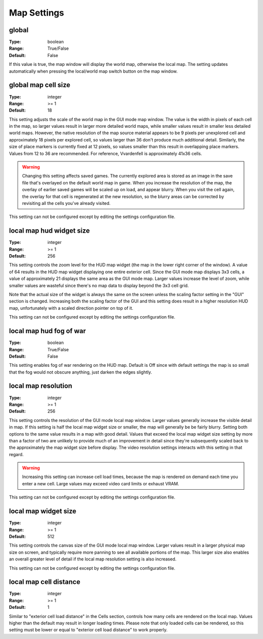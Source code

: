 Map Settings
############

global
------

:Type:		boolean
:Range:		True/False
:Default:	False

If this value is true, the map window will display the world map, otherwise the local map. 
The setting updates automatically when pressing the local/world map switch button on the map window.

global map cell size
--------------------

:Type:		integer
:Range:		>= 1
:Default:	18

This setting adjusts the scale of the world map in the GUI mode map window.
The value is the width in pixels of each cell in the map, so larger values result in larger more detailed world maps,
while smaller values result in smaller less detailed world maps.
However, the native resolution of the map source material appears to be 9 pixels per unexplored cell
and approximately 18 pixels per explored cell, so values larger than 36 don't produce much additional detail.
Similarly, the size of place markers is currently fixed at 12 pixels,
so values smaller than this result in overlapping place markers.
Values from 12 to 36 are recommended. For reference, Vvardenfell is approximately 41x36 cells.

.. Warning::
	Changing this setting affects saved games. The currently explored area is stored as an image
	in the save file that's overlayed on the default world map in game.
	When you increase the resolution of the map, the overlay of earlier saved games will be scaled up on load,
	and appear blurry. When you visit the cell again, the overlay for that cell is regenerated at the new resolution,
	so the blurry areas can be corrected by revisiting all the cells you've already visited.

This setting can not be configured except by editing the settings configuration file.

local map hud widget size
-------------------------

:Type:		integer
:Range:		>= 1
:Default:	256

This setting controls the zoom level for the HUD map widget (the map in the lower right corner of the window).
A value of 64 results in the HUD map widget displaying one entire exterior cell.
Since the GUI mode map displays 3x3 cells, a value of approximately 21 displays the same area as the GUI mode map.
Larger values increase the level of zoom,
while smaller values are wasteful since there's no map data to display beyond the 3x3 cell grid.

Note that the actual size of the widget is always the same on the screen
unless the scaling factor setting in the "GUI" section is changed.
Increasing both the scaling factor of the GUI and this setting does result in a higher resolution HUD map,
unfortunately with a scaled direction pointer on top of it.

This setting can not be configured except by editing the settings configuration file.

local map hud fog of war
------------------------

:Type:		boolean
:Range:		True/False
:Default:	False

This setting enables fog of war rendering on the HUD map.
Default is Off since with default settings the map is so small that the fog would not obscure anything,
just darken the edges slightly.

local map resolution
--------------------

:Type:		integer
:Range:		>= 1
:Default:	256

This setting controls the resolution of the GUI mode local map window.
Larger values generally increase the visible detail in map.
If this setting is half the local map widget size or smaller, the map will generally be be fairly blurry.
Setting both options to the same value results in a map with good detail.
Values that exceed the local map widget size setting by more than a factor of two
are unlikely to provide much of an improvement in detail since they're subsequently scaled back
to the approximately the map widget size before display.
The video resolution settings interacts with this setting in that regard.

.. warning::
	Increasing this setting can increase cell load times,
	because the map is rendered on demand each time you enter a new cell.
	Large values may exceed video card limits or exhaust VRAM.

This setting can not be configured except by editing the settings configuration file.

local map widget size
---------------------

:Type:		integer
:Range:		>= 1
:Default:	512

This setting controls the canvas size of the GUI mode local map window.
Larger values result in a larger physical map size on screen,
and typically require more panning to see all available portions of the map.
This larger size also enables an overall greater level of detail if the local map resolution setting is also increased.

This setting can not be configured except by editing the settings configuration file.

local map cell distance
-----------------------

:Type:		integer
:Range:		>= 1
:Default:	1

Similar to "exterior cell load distance" in the Cells section, controls how many cells are rendered on the local map. 
Values higher than the default may result in longer loading times. Please note that only loaded cells can be rendered, 
so this setting must be lower or equal to "exterior cell load distance" to work properly.
